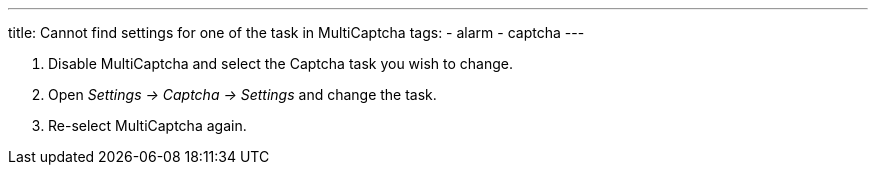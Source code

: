 ---
title: Cannot find settings for one of the task in MultiCaptcha
tags:
  - alarm
  - captcha
---


. Disable MultiCaptcha and select the Captcha task you wish to change.
. Open _Settings -> Captcha -> Settings_ and change the task.
. Re-select MultiCaptcha again.